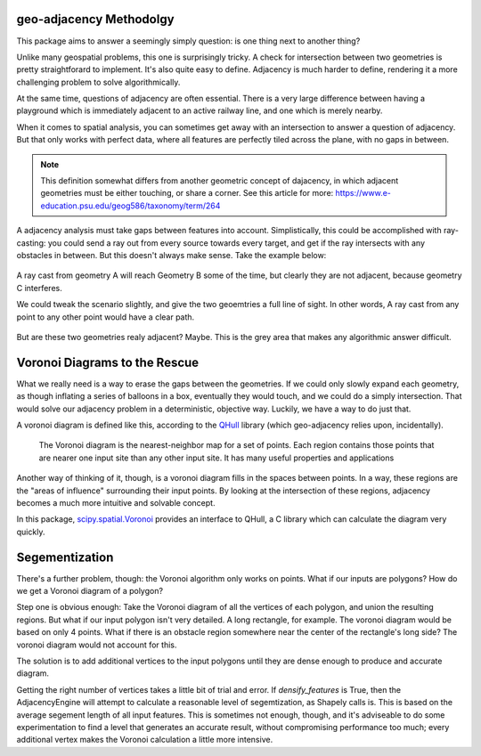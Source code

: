 geo-adjacency Methodolgy
========================

This package aims to answer a seemingly simply question: is one thing next to another thing?

Unlike many geospatial problems, this one is surprisingly tricky. A check for intersection between
two geometries is pretty straightforard to implement. It's also quite easy to define. Adjacency is
much harder to define, rendering it a more challenging problem to solve algorithmically.

At the same time, questions of adjacency are often essential. There is a very large difference
between having a playground which is immediately adjacent to an active railway line, and one which
is merely nearby.

When it comes to spatial analysis, you can sometimes get away with an intersection to answer a
question of adjacency. But that only works with perfect data, where all features are perfectly
tiled across the plane, with no gaps in between.

.. note::
   This definition somewhat differs from another geometric concept of dajacency, in which adjacent
   geometries must be either touching, or share a corner. See this article for more: https://www.e-education.psu.edu/geog586/taxonomy/term/264

A adjacency analysis must take gaps between features into account. Simplistically, this could be
accomplished with ray-casting: you could send a ray out from every source towards every target,
and get if the ray intersects with any obstacles in between. But this doesn't always make sense.
Take the example below:

   .. image:: images/AdjacencyRaycast.png

A ray cast from geometry A will reach Geometry B some of the time, but clearly they are not adjacent,
because geometry C interferes.

We could tweak the scenario slightly, and give the two geoemtries a full line of sight. In other words,
A ray cast from any point to any other point would have a clear path.

   .. image:: images/AdjacencyRaycast2.png

But are these two geometries realy adjacent? Maybe. This is the grey area that makes any algorithmic
answer difficult.

Voronoi Diagrams to the Rescue
==============================

What we really need is a way to erase the gaps between the geometries. If we could only slowly expand
each geometry, as though inflating a series of balloons in a box, eventually they would touch, and
we could do a simply intersection. That would solve our adjacency problem in a deterministic,
objective way. Luckily, we have a way to do just that.

A voronoi diagram is defined like this, according to the `QHull <http://www.qhull.org/html/qvoronoi.htm>`_  library (which geo-adjacency relies
upon, incidentally).

  The Voronoi diagram is the nearest-neighbor map for a set of points. Each region contains those points that are nearer one input site than any other input site. It has many useful properties and applications

Another way of thinking of it, though, is a voronoi diagram fills in the spaces between points. In a
way, these regions are the "areas of influence" surrounding their input points. By looking at the
intersection of these regions, adjacency becomes a much more intuitive and solvable concept.

In this package, `scipy.spatial.Voronoi <https://docs.scipy.org/doc/scipy/reference/generated/scipy.spatial.Voronoi.html>`_ provides an interface to QHull, a C library which can
calculate the diagram very quickly.

Segementization
===============

There's a further problem, though: the Voronoi algorithm only works on points. What if our inputs
are polygons? How do we get a Voronoi diagram of a polygon?

Step one is obvious enough: Take the Voronoi diagram of all the vertices of each polygon, and union
the resulting regions. But what if our input polygon isn't very detailed. A long rectangle, for example.
The voronoi diagram would be based on only 4 points. What if there is an obstacle region somewhere
near the center of the rectangle's long side? The voronoi diagram would not account for this.

The solution is to add additional vertices to the input polygons until they are dense enough to produce
and accurate diagram.

Getting the right number of vertices takes a little bit of trial and error. If `densify_features` is
True, then the AdjacencyEngine will attempt to calculate a reasonable level of segemtization, as
Shapely calls is. This is based on the average segement length of all input features. This is sometimes
not enough, though, and it's adviseable to do some experimentation to find a level that generates an
accurate result, without compromising performance too much; every additional vertex makes the Voronoi
calculation a little more intensive.